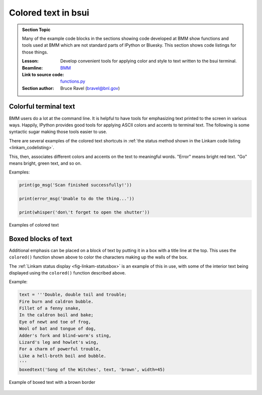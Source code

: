 
.. _colored_text:

Colored text in bsui
====================


.. admonition:: Section Topic

   Many of the example code blocks in the sections showing code
   developed at BMM show functions and tools used at BMM which are not
   standard parts of IPython or Bluesky.  This section shows code
   listings for those things.

   :Lesson: Develop convenient tools for applying color and style to
	    text written to the bsui terminal.

   :Beamline: `BMM <https://wiki-nsls2.bnl.gov/beamline6BM/index.php?Main_Page>`__

   :Link to source code: `functions.py <https://github.com/NSLS-II-BMM/profile_collection/blob/master/startup/BMM/functions.py#L34>`__

   :Section author: Bruce Ravel (bravel@bnl.gov)




Colorful terminal text
----------------------

BMM users do a lot at the command line.  It is helpful to have tools
for emphasizing text printed to the screen in various ways.  Happily,
IPython provides good tools for applying ASCII colors and accents to
terminal text.  The following is some syntactic sugar making those
tools easier to use.

There are several examples of the colored text shortcuts in
:ref:`the status method shown in the Linkam code listing <linkam_codelisting>`.

.. code-block:: python
   :linenos:

    from IPython.utils.coloransi import TermColors as color

    def colored(text, tint='white', attrs=[]):
        '''
        A simple wrapper around IPython's interface to TermColors
        '''
        tint = tint.lower()
        if 'dark' in tint:
            tint = 'Dark' + tint[4:].capitalize()
        elif 'light' in tint:
            tint = 'Light' + tint[5:].capitalize()
        elif 'blink' in tint:
            tint = 'Blink' + tint[5:].capitalize()
        elif 'no' in tint:
            tint = 'Normal'
        else:
            tint = tint.capitalize()
        return '{0}{1}{2}'.format(getattr(color, tint), text, color.Normal)

    def error_msg(text):
        '''Red text'''
        return colored(text, 'lightred')
    def warning_msg(text):
        '''Yellow text'''
        return colored(text, 'yellow')
    def go_msg(text):
        '''Green text'''
        return colored(text, 'lightgreen')
    def url_msg(text):
        '''Undecorated text, intended for URL decoration...'''
        return text
    def bold_msg(text):
        '''Bright white text'''
        return colored(text, 'white')
    def verbosebold_msg(text):
        '''Bright cyan text'''
        return colored(text, 'lightcyan')
    def list_msg(text):
        '''Cyan text'''
        return colored(text, 'cyan')
    def disconnected_msg(text):
        '''Purple text'''
        return colored(text, 'purple')
    def info_msg(text):
        '''Brown text'''
        return colored(text, 'brown')
    def whisper(text):
        '''Light gray text'''
        return colored(text, 'darkgray')

This, then, associates different colors and accents on the text to
meaningful words.  "Error" means bright red text.  "Go" means bright,
green text, and so on.


Examples:

.. code-block:: python

   print(go_msg('Scan finished successfully!'))

   print(error_msg('Unable to do the thing...'))

   print(whisper('don\'t forget to open the shutter'))


.. _fig-colored-text-example:
.. figure:: _static/colored_text_example.png
   :target: _static/colored_text_example.png
   :align: center

   Examples of colored text


Boxed blocks of text
--------------------

Additional emphasis can be placed on a block of text by putting it in
a box with a title line at the top.  This uses the ``colored()``
function shown above to color the characters making up the walls of
the box.

The :ref:`Linkam status display <fig-linkam-statusbox>` is an example of this
in use, with some of the interior text being displayed using the
``colored()`` function described above.

.. code-block:: python
   :linenos:

   import ansiwrap

   def boxedtext(title, text, tint, width=75):
      '''
      Put text in a lovely unicode block element box.  The top
      of the box will contain a title.  The box elements will
      be colored.
      '''
      remainder = width - 2 - len(title)
      ul        = u'\u2554' # u'\u250C'
      ur        = u'\u2557' # u'\u2510'
      ll        = u'\u255A' # u'\u2514'
      lr        = u'\u255D' # u'\u2518'
      bar       = u'\u2550' # u'\u2500'
      strut     = u'\u2551' # u'\u2502'
      template  = '%-' + str(width) + 's'

      print('')
      print(colored(''.join([ul, bar*3, ' ', title, ' ', bar*remainder, ur]), tint))
      for line in text.split('\n'):
          lne = line.rstrip()
          add = ' '*(width-ansiwrap.ansilen(lne))
          print(' '.join([colored(strut, tint), lne, add, colored(strut, tint)]))
      print(colored(''.join([ll, bar*(width+3), lr]), tint))


Example:

.. code-block:: python

   text = '''Double, double toil and trouble;
   Fire burn and caldron bubble.
   Fillet of a fenny snake,
   In the caldron boil and bake;
   Eye of newt and toe of frog,
   Wool of bat and tongue of dog,
   Adder's fork and blind-worm's sting,
   Lizard's leg and howlet's wing,
   For a charm of powerful trouble,
   Like a hell-broth boil and bubble.
   '''
   boxedtext('Song of the Witches', text, 'brown', width=45)

.. _fig-colored-text-boxedtext:
.. figure:: _static/boxedtext_example.png
   :target: _static/boxedtext_example.png
   :align: center

   Example of boxed text with a brown border
